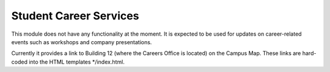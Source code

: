 .. _section-mobiweb-careers:

=======================
Student Career Services
=======================

This module does not have any functionality at the moment. It is
expected to be used for updates on career-related events such as
workshops and company presentations.

Currently it provides a link to Building 12 (where the Careers Office
is located) on the Campus Map. These links are hard-coded into the
HTML templates \*/index.html.
